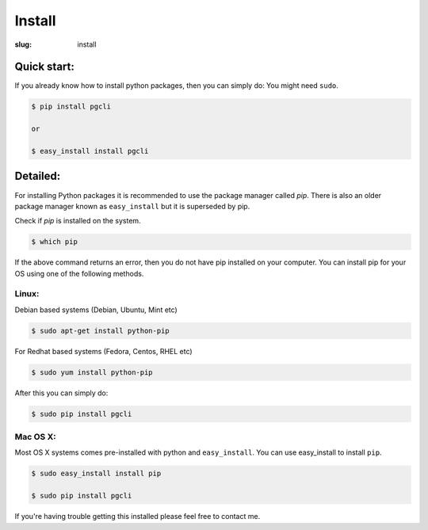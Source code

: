 Install
#######

:slug: install

Quick start:
------------

If you already know how to install python packages, then you can simply do:
You might need ``sudo``.

.. code:: bash

    $ pip install pgcli

    or 

    $ easy_install install pgcli

Detailed:
---------

For installing Python packages it is recommended to use the package manager
called `pip`. There is also an older package manager known as ``easy_install``
but it is superseded by pip.

Check if `pip` is installed on the system.

.. code:: bash

    $ which pip

If the above command returns an error, then you do not have pip installed on
your computer. You can install pip for your OS using one of the following
methods.

Linux:
~~~~~~

Debian based systems (Debian, Ubuntu, Mint etc)

.. code:: bash

    $ sudo apt-get install python-pip

For Redhat based systems (Fedora, Centos, RHEL etc)

.. code:: bash

    $ sudo yum install python-pip

After this you can simply do:

.. code:: bash

    $ sudo pip install pgcli

Mac OS X:
~~~~~~~~~

Most OS X systems comes pre-installed with python and ``easy_install``. You can
use easy_install to install ``pip``.

.. code:: bash

    $ sudo easy_install install pip
    
    $ sudo pip install pgcli

If you're having trouble getting this installed please feel free to contact me. 
